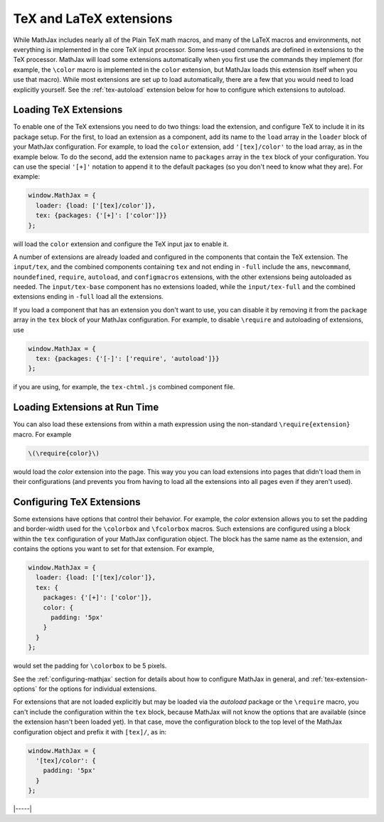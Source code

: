 .. _tex-extensions:

########################
TeX and LaTeX extensions
########################

While MathJax includes nearly all of the Plain TeX math macros, and
many of the LaTeX macros and environments, not everything is
implemented in the core TeX input processor.  Some less-used commands
are defined in extensions to the TeX processor.  MathJax will load
some extensions automatically when you first use the commands they
implement (for example, the ``\color`` macro is implemented in the
``color`` extension, but MathJax loads this extension itself when you
use that macro).  While most extensions are set up to load
automatically, there are a few that you would need to load explicitly
yourself.  See the :ref:`tex-autoload` extension below for how to
configure which extensions to autoload.


.. _load-tex-extension:

Loading TeX Extensions
======================

To enable one of the TeX extensions you need to do two things: load
the extension, and configure TeX to include it in its package setup.
For the first, to load an extension as a component, add its name to
the ``load`` array in the ``loader`` block of your MathJax
configuration.  For example, to load the ``color`` extension, add
``'[tex]/color'`` to the load array, as in the example below.  To do
the second, add the extension name to ``packages`` array in the
``tex`` block of your configuration.  You can use the special
``'[+]'`` notation to append it to the default packages (so you don't
need to know what they are).  For example:

.. code-block:: javascript

   window.MathJax = {
     loader: {load: ['[tex]/color']},
     tex: {packages: {'[+]': ['color']}}
   };

will load the ``color`` extension and configure the TeX input jax to
enable it.

A number of extensions are already loaded and configured in the
components that contain the TeX extension.  The ``input/tex``, and the
combined components containing ``tex`` and not ending in ``-full``
include the ``ams``, ``newcommand``, ``noundefined``, ``require``,
``autoload``, and ``configmacros`` extensions, with the other
extensions being autoloaded as needed.  The ``input/tex-base``
component has no extensions loaded, while the ``input/tex-full`` and
the combined extensions ending in ``-full`` load all the extensions.

If you load a component that has an extension you don't want to use,
you can disable it by removing it from the ``package`` array in the
``tex`` block of your MathJax configuration.  For example, to disable
``\require`` and autoloading of extensions, use

.. code-block:: javascript

   window.MathJax = {
     tex: {packages: {'[-]': ['require', 'autoload']}}
   };

if you are using, for example, the ``tex-chtml.js`` combined component
file.


.. _extensions-at-runtime:

Loading Extensions at Run Time
==============================

You can also load these extensions from within a math expression using
the non-standard ``\require{extension}`` macro.  For example

.. code-block:: latex

    \(\require{color}\)

would load the `color` extension into the page.  This way you you can
load extensions into pages that didn't load them in their
configurations (and prevents you from having to load all the
extensions into all pages even if they aren't used).


.. _tex-configure-extension:

Configuring TeX Extensions
==========================

Some extensions have options that control their behavior.  For
example, the `color` extension allows you to set the padding and
border-width used for the ``\colorbox`` and ``\fcolorbox`` macros.
Such extensions are configured using a block within the ``tex``
configuration of your MathJax configuration object.  The block has the
same name as the extension, and contains the options you want to set
for that extension.  For example,

.. code-block:: javascript

   window.MathJax = {
     loader: {load: ['[tex]/color']},
     tex: {
       packages: {'[+]': ['color']},
       color: {
         padding: '5px'
       }
     }
   };

would set the padding for ``\colorbox`` to be 5 pixels.

See the :ref:`configuring-mathjax` section for details about how to
configure MathJax in general, and :ref:`tex-extension-options` for the
options for individual extensions.

For extensions that are not loaded explicitly but may be loaded via
the `autoload` package or the ``\require`` macro, you can't include
the configuration within the ``tex`` block, because MathJax will not
know the options that are available (since the extension hasn't been
loaded yet).  In that case, move the configuration block to the top
level of the MathJax configuration object and prefix it with
``[tex]/``, as in:

.. code-block:: javascript

   window.MathJax = {
     '[tex]/color': {
       padding: '5px'
     }
   };

|-----|
